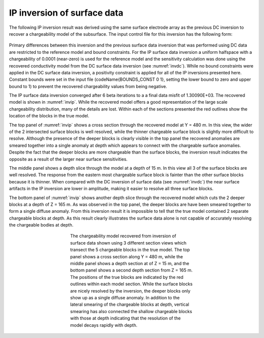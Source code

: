 .. _ipsurf:

IP inversion of surface data
============================

The following IP inversion result was derived using the same surface electrode array as the previous DC inversion to recover a chargeability model of the subsurface. The input control file for this inversion has the following form:

.. figure:: ../../images/example/ip1.PNG
	:align: center
	:figwidth: 75%

Primary differences between this inversion and the previous surface data inversion that was performed using DC data are restricted to the reference model and bound constraints. For the IP surface data inversion  a uniform halfspace with a chargeability of 0.0001 (near-zero) is used for the reference model and the sensitivity calculation was done using the recovered conductivity model from the DC surface data inversion (see :numref:`invdc`). While no bound constraints were applied in the DC surface data inversion, a positivity constraint is applied for all of the IP inversions presented here. Constant bounds were set in the input file (\codeName{BOUNDS\_CONST 0 1}, setting the lower bound to zero and upper bound to 1) to prevent the recovered chargeability values from being negative.

The IP surface data inversion converged after 6 beta iterations to a a final data misfit of 1.30090E+03. The recovered model is shown in :numref:`invip`. While the recovered  model offers a good representation of the large scale chargeability distribution, many of the details are lost. Within each of the sections presented the red outlines show the location of the blocks in the true model. 

The top panel of :numref:`invip` shows a cross section through the recovered model at Y = 480 m. In this view, the wider of the 2 intersected surface blocks is well resolved, while the thinner chargeable surface block is slightly more difficult to resolve. Although the presence of the deeper blocks is clearly visible in the top panel the recovered anomalies are smeared together into a single anomaly at depth which appears to connect with the chargeable surface anomalies. Despite the fact that the deeper blocks are more chargeable than the surface blocks, the inversion result indicates the opposite as a result of the larger near surface sensitivities.

The middle panel shows a depth slice through the model at a depth of 15 m. In this view all 3 of the surface blocks are well resolved. The response from the eastern most chargeable surface block is fainter than the other surface blocks because it is thinner. When compared with the DC inversion of surface data (see :numref:`invdc`) the near surface artifacts in the IP inversion are lower in amplitude, making it easier to resolve all three surface blocks. 

The bottom panel of :numref:`invip` shows another depth slice through the recovered model which cuts the 2 deeper blocks at a depth of Z = 165 m. As was observed in the top panel, the deeper blocks are have been smeared together to form a single diffuse anomaly. From this inversion result it is impossible to tell that the true model contained 2 separate chargeable blocks at depth. As this result clearly illustrates the surface data alone is not capable of accurately resolving the chargeable bodies at depth. 

.. figure:: ../../images/example/InvIP.png
	:align: center
	:figwidth: 50%
	:name: invip

	The chargeability model recovered from inversion of surface data shown using 3 different section views which transect the 5 chargeable blocks in the true model. The top panel shows a cross section along Y = 480 m, while the middle panel shows a depth section at of Z = 15 m, and the bottom panel shows a second depth section from Z = 165 m. The positions of the true blocks are indicated by the red outlines within each model section. While the surface blocks are nicely resolved by the inversion, the deeper blocks only show up as a single diffuse anomaly. In addition to the lateral smearing of the chargeable blocks at depth, vertical smearing has also connected the shallow chargeable blocks with those at depth indicating that the resolution of the model decays rapidly with depth.